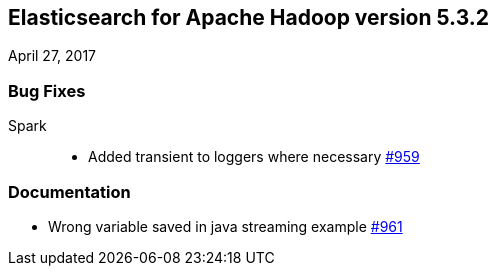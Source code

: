 [[eshadoop-5.3.2]]
== Elasticsearch for Apache Hadoop version 5.3.2
April 27, 2017

[[bugs-5.3.2]]
=== Bug Fixes
Spark::
* Added transient to loggers where necessary
http://github.com/elastic/elasticsearch-hadoop/pull/959[#959]

[[docs-5.3.2]]
=== Documentation
* Wrong variable saved in java streaming example
http://github.com/elastic/elasticsearch-hadoop/pull/961[#961]
